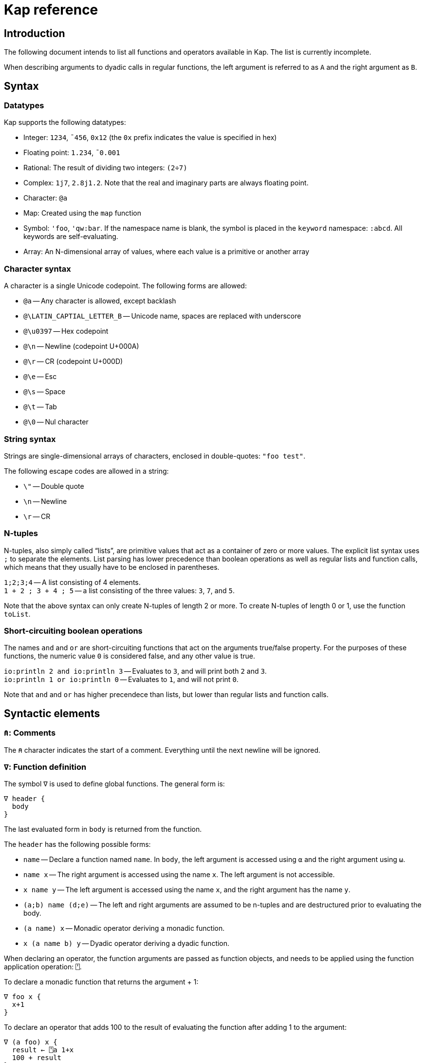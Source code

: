 = Kap reference
:experimental:

:toc:

== Introduction

The following document intends to list all functions and operators available in Kap.
The list is currently incomplete.

When describing arguments to dyadic calls in regular functions, the left argument is referred to as `A` and the right argument as `B`.

== Syntax

=== Datatypes

Kap supports the following datatypes:

- Integer: `1234`, `¯456`, `0x12` (the `0x` prefix indicates the value is specified in hex)
- Floating point: `1.234`, `¯0.001`
- Rational: The result of dividing two integers: `(2÷7)`
- Complex: `1j7`, `2.8j1.2`.
Note that the real and imaginary parts are always floating point.
- Character: `@a`
- Map: Created using the `map` function
- Symbol: `'foo`, `'qw:bar`.
If the namespace name is blank, the symbol is placed in the `keyword` namespace: `:abcd`.
All keywords are self-evaluating.
- Array: An N-dimensional array of values, where each value is a primitive or another array

=== Character syntax

A character is a single Unicode codepoint.
The following forms are allowed:

- `@a` -- Any character is allowed, except backlash
- `@\LATIN_CAPTIAL_LETTER_B` -- Unicode name, spaces are replaced with underscore
- `@\u0397` -- Hex codepoint
- `@\n` -- Newline (codepoint U+000A)
- `@\r` -- CR (codepoint U+000D)
- `@\e` -- Esc
- `@\s` -- Space
- `@\t` -- Tab
- `@\0` -- Nul character

=== String syntax

Strings are single-dimensional arrays of characters, enclosed in double-quotes: `"foo test"`.

The following escape codes are allowed in a string:

- `\"` -- Double quote
- `\n` -- Newline
- `\r` -- CR

=== N-tuples

N-tuples, also simply called "`lists`", are primitive values that act as a container of zero or more values.
The explicit list syntax uses `;` to separate the elements.
List parsing has lower precedence than boolean operations as well as regular lists and function calls, which means that they usually have to be enclosed in parentheses.

`1;2;3;4` -- A list consisting of 4 elements. +
`1 + 2 ; 3 + 4 ; 5` -- a list consisting of the three values: `3`, `7`, and `5`.

Note that the above syntax can only create N-tuples of length 2 or more.
To create N-tuples of length 0 or 1, use the function `toList`.

=== Short-circuiting boolean operations

The names `and` and `or` are short-circuiting functions that act on the arguments true/false property.
For the purposes of these functions, the numeric value `0` is considered false, and any other value is true.

`io:println 2 and io:println 3` -- Evaluates to `3`, and will print both `2` and `3`. +
`io:println 1 or io:println 0` -- Evaluates to `1`, and will not print `0`.

Note that `and` and `or` has higher precendece than lists, but lower than regular lists and function calls.

== Syntactic elements

=== `⍝`: Comments

The `⍝` character indicates the start of a comment.
Everything until the next newline will be ignored.

=== `∇`: Function definition

The symbol `∇` is used to define global functions.
The general form is:

----
∇ header {
  body
}
----

The last evaluated form in `body` is returned from the function.

The `header` has the following possible forms:

- `name` -- Declare a function named `name`.
In `body`, the left argument is accessed using `⍺` and the right argument using `⍵`.
- `name x` -- The right argument is accessed using the name `x`.
The left argument is not accessible.
- `x name y` -- The left argument is accessed using the name `x`, and the right argument has the name `y`.
- `(a;b) name (d;e)` -- The left and right arguments are assumed to be n-tuples and are destructured prior to evaluating the body.
- `(a name) x` -- Monadic operator deriving a monadic function.
- `x (a name b) y` -- Dyadic operator deriving a dyadic function.

When declaring an operator, the function arguments are passed as function objects, and needs to be applied using the function application operation: `⍞`.

To declare a monadic function that returns the argument + 1:

----
∇ foo x {
  x+1
}
----

To declare an operator that adds 100 to the result of evaluating the function after adding 1 to the argument:

----
∇ (a foo) x {
  result ← ⍞a 1+x
  100 + result
}
----

=== `⇐`: Local function declaration

The symbol `⇐` is used to declare lexically scoped local functions.
It has the following general form:

----
foo ⇐ fn
----

Where `fn` can be any function as it appears in an expression.
This includes:

- Plain functions: `+`
- Function compositions: `+-`
- Dfns: `{ body }`
- Function reference applications: `⍞name`

The declared function has the normal lexical scope, which is the same as any variable declared in the same scope.
Local functions also has access to any variables visible within its scope.

=== `λ`: Create function reference

The `λ` symbol is used to create a function reference from a function.
The syntax is: `λ fn` where `fn` is any function as it appears in an expression.

The return value is a primitive value which behaves just like any primitive.
It can be passed to other functions, and be members of arrays.

When creating a function reference, the function captures any lexical bindings references from within the function.
These bindings remain valid even after the scope is exited.

To call a function from a function reference, use the apply symbol: `⍞`.
Please see the documentation for this symbol for more information.

=== `⍞`: Apply function from function reference

The `⍞` is used to call a function given its function reference.
It can take any of the following forms:

- `⍞ variable` -- Calls the function reference stored in variable `variable`.
- `⍞(expression)` -- `expresion` is evaluated to return a function reference which is subsequently called.

== Scalar functions

All scalar functions are evaluated in the same way.
For monadic invocations, the return value has the same shape as the argument, with the function being recursively applied to any non-primitive element in the input array.

For dyadic invocations, both arguments must have the same dimensions, or at least one of the arguments must be a scalar.
If the arguments have matching dimensions, the operation is applied pairwise.
If one of the arguments is a scalar, that scalar is applied together with each element in the other argument.

When performing scalar operation between different numeric types, the standard conversion rules apply, unless documented to do something different.
The rules are iterated from top to bottom, stopping after the first match:

- Any argument is complex - Complex
- Any argument is floating point - Floating point
- Any argument is rational - Rational
- Both arguments are integer - integer
- Both arguments are character - Character
- Raise an error

=== `+`: Add/Conjugate

==== Monadic: Conjugate

When called monadically, `+` performs the complex conjugate operation.
This operation reverses the sign of the imaginary part.
For real numbers, the operation simply returns the argument.

`+2` => `2`

==== Dyadic: Add

When called dyadically, this function adds the two arguments.
If one of the arguments is a character, the other argument must be a real number which is truncated to an integer and added to the Unicode value of the character, returning a new character.

`1+4` => `5` +
`0.0+5` => `5.0` +
`1j2 + 6j7` => `7.0J9.0` +
`@f + 1` => `@g`

=== `-`: Subtract/negate

==== Monadic: Negate

Negate the argument.

`-2` => `¯2` +
`-(¯2)` => `2` +
`-4j9` => `-4.0J-9.0`

==== Dyadic: Subtract

Subtract `B` from `A`.

`8-1` => `7`

Subtracting a character from another character will return the difference between taking the Unicode codepoint into consideration.
The most useful use of this is to subtract the nul symbol, `@\0`, from a character to obtain the Unicode codepoint as an integer: `@a - @\0` returns 97.

=== `×`: Multiply/angle

==== Monadic: Angle

For real values, return the values 1, 0 or -1 if the argument is positive, zero or negative respectively.
For complex arguments, return the angle of the point in complex space relative to the point at 0, or 0 if the value is at 0.

`×2` => `1`

==== Dyadic: Multiply

Multiply `A` with `B`.

=== `÷`: Divide/reciprocal

==== Monadic: Reciprocal

Return the reciprocal of the argument.

==== Dyadic: Divide

Divide `A` with `B`.

=== `|`: Mod/magnitude

==== Monadic: Magnitude

Returns the magnitude of the argument.
For real numbers, this is simply the absolute value.
For complex numbers, it's the length of the vector from the origin to the value.

`|3` => `3` +
`|¯4` => `4`

==== Dyadic: Modulo

Returns the value of `B` mod `A`.
Note that the order of the arguments is reversed compared to the similar function in most programming languages.

*TODO:* Describe the behaviour of complex mod

`2|5` => `1`

=== `⋆`: Power

==== Monadic: Power

Return e to the power of the argument.

==== Dyadic: Power with base

Return `A` to the power of `B`.

=== `⍟`: Log

==== Monadic: Natural logarithm

Return log(A).

==== Dyadic: Log base A

Return the base `A` logarithm of `B`.

=== `=`: Equals

==== Dyadic: Equals

Return 1 if `A` and `B` are equal, otherwise return 0.

Note that this function is a scalar function, meaning that arrays are compared element-wise.
To compare arrays for equality, use `≡`.

`10=10` => `1` +
`10=11` => `0` +
`1 2 3 = 1 3 4` => `1 0 0`

=== `≠`: Not equals

==== Dyadic: Not equals

Return 1 if `A` and `B` are not equal, otherwise return 0.

Note that this function is a scalar function, meaning that arrays are compared element-wise.
To compare arrays , use `≢`.

`10≠11` => `1` +
`3 3 4 4 ≠ 4 4 4 3` => `0 0 1 0`

=== `<`: Less than/increase rank

==== Monadic: Increase rank

When called monadically, this function performs the non-scalar operation "increase rank".
This function resizes the argument to a new array with a new dimension of size 1 added as an initial dimension.

The functionality is equivalent to `(1,⍴A) ⍴ A`

==== Dyadic: Less than

Return 1 if `A` is less than `B`.

Note that this function is a scalar function, meaning that arrays are compared element-wise.
To compare arrays, use `cmp`.

=== `>`: Greater than/decrease rank

==== Monadic: Increase rank

When called monadically, this function performs the non-scalar operation "decrease rank".
This function removes the major axis from the argument, and resizes the next axis to be the size of the first two axes multiplied together.

In other words, this function performs the following operation: `((×/2↑⍴A),2↓⍴A) ⍴ A` for arrays of 2 or more dimensions.
When called on arrays of 1 or 0 dimensions, this function returns its argument.

==== Dyadic: Greater than

Return 1 if `A` is less than `B`.

Note that this function is a scalar function, meaning that arrays are compared element-wise.
To compare arrays, use `cmp`.

=== `≤`: Less than or equal

==== Dyadic: Less than or equal

Return 1 if `A` is less than or equal to `B`.

Note that this function is a scalar function, meaning that arrays are compared element-wise.
To compare arrays, use `cmp`.

=== `≥`: Greater than or equal

==== Dyadic: Greater than or equal

Return 1 if `A` is greater than or equal to `B`.

Note that this function is a scalar function, meaning that arrays are compared element-wise.
To compare arrays, use `cmp`.

=== `∧`: Logical and

==== Dyadic: Logical and

Returns 1 if `A` and `B` are 1. If the arguments are not 0 or 1, raise an error.

`0∧1` => `0` +
`1∧0 1 0 0` => `0 1 0 0` +
`1∧@a` => Error: Invalid type +
`0∧3` => Error: Only 0 and 1 are allowed arguments

*Compatibility note:* APL uses ∧ to represent the least common multiple (LCM) operation.
This function is available in Kap as `math:lcm`.

=== `∨`: Logical or

==== Dyadic: Logical or

Returns 1 if either `A` or `B` are 1. If the arguments are not 0 or 1, raise an error.

`0∨0` => `0` +
`1∨1` => `1`

*Compatibility note:* APL uses ∨ to represent the greatest common divisor (GCD) operation.
This function is available in Kap as `math:gcd`.

=== `⍲`: Logical nand

==== Dyadic: Logical nand

Returns 0 if `A` and `B` are 1, otherwise return 1. This function is equivalent to `~A∧B`.

=== `⍱`: Logical nor

==== Dyadic: Logical nor

Returns 0 if either `A` or `B` are 1, otherwise return 1. This function is equivalent to `~A∨B`.

=== `∼`: Logical not/Without

==== Monadic: Logical not

Returns `1` if the argument is `0`, and vice versa.
If the argument is not 0 or 1, raise an error.

==== Dyadic: Without

This is a non-scalar function.
Returns `B` with all instances in `A` removed.

`1 2 3 4 5 6 ~ 3 6` => `1 2 4 5`

=== `√`: Square root

==== Monadic: Square root

Computes the square root of the argument.

==== Dyadic: Root of base

Computes the `A` root of `B`.

=== `⌊`: Min/Floor

==== Monadic: Floor

Returns the largest integer which is less than or equal to the argument.

*Compatibility note:* This function is not defined for complex numbers.
To access the APL-compatible complex floor operation, use `floorc`.

==== Dyadic: Min

Returns the smallest of `A` and `B`.

=== `⌈`: Max/Ceiling

==== Monadic: Ceiling

Returns the smallest integer which is greater than than or equal to the argument.

*Compatibility note:* This function is not defined for complex numbers.
To access the APL-compatible complex ceiling operation, use `ceilc`.

==== Dyadic: Max

Returns the largest of `A` and `B`.

=== `!`: Binomial/Gamma

==== Monadic: Gamma

Computes the result of the gamma function on `A`.

==== Dyadic: Binomial

Computes the result of the binomial function on `A` and `B`.

=== `floorc`: Complex floor

==== Monadic: Complex floor

Computes the complex floor of the argument.

=== `ceilc`: Complex ceiling

==== Monadic: Complex ceiling

Computes the complex ceiling of the argument.

== Specialised functions

=== `toList`: Create list

Create an N-tuple.
The function returns an N-tuple containing the elements of the input array.

=== `fromList`: Convert a list to an array

Given an N-tuple, return a 1-dimensional array with its content.

== Object comparison functions

=== `≡`: Compare equal/depth

==== Monadic: Depth

Returns the depth of the argument.
The depth is defined as being the largest number of recursively enclosed arrays.

`≡(1 2 3) (4 5 6) (7 8 (9 10))` => `3` +
`≡2` => `0`

==== Dyadic: Compare equals

Returns `1` if `A` and `B` are equal.
For arrays, this means that both arrays have the same shape, and each element in `A` also compares equal to the same element in `B`.

=== `≢`: Compare not equals/size of major axis

==== Monadic: Size of major axis

Return the size of the first dimension.
This is equivalent to `↑⍴A`.

`≢ 3` => 0 +
`≢ 1 2 3` => 3 +
`≢ 3 5 ⍴ ⍳15` => 3 +

==== Dyadic: Compare not equals

Returns `1` if `A` and `B` are not equal.

=== `cmp`: Compare

==== Dyadic: Compare

Compare `A` and `B`.
Returns `-1` if `A` is less than `B`, `0` if they are equal or `1` if `A` is greater than `B`.

== Structural functions

Structural functions are generally defined to be any function that does not obey the general roles of scalar functions.
Their return values may have a very different structure than its argument.

=== `⊢`: Identity/Right

==== Monadic: Identity

Returns the argument itself.

`⊢123` => `123`

==== Dyadic: Right

Returns the right argument

`1⊢2` => `2`

=== `⊣`: Identity/Left

==== Monadic: Identity

Returns the argument itself.

`⊢123` => `123`

==== Dyadic: Left

Returns the left argument

`1⊢2` => `1`

=== `⌷`: Index lookup

TODO

=== `⊂`: Enclose/Paritioned enclose

TODO

=== `⊃`: Disclose/Pick

==== Monadic: Disclose/Mix

If the argument is enclosed (i.e. an array of rank 0), the `⊃` function returns the array element:

----
    x ← ⊂"abc"
    ⊃ x
"abc"
----

If `⊃` is called on an array, it performs the standard APL mix operation.
If the lengths of the subarrays don't match, the resulting array will have the size of the largest subarray, with the shorter ones filled in with the default element of the array (normally 0).

----
    ⊃ (1 2 3) (6 7 8 9 10)
┌→─────────┐
↓1 2 3 0  0│
│6 7 8 9 10│
└──────────┘
----

==== Dyadic: Pick

Pick an element from `B` based on the specification in `A`.
The left argument can be seen as a chain of coordinates to find an element in a (possibly nested) array.
In its simplest form, it can be used to pick out a single element from a single-dimensional array:

----
    2 ⊃ 10 11 12
12
----

If more than one value is given, it is used to recursively find nested array elements:

----
    1 2 ⊃ (1 2 3) (4 5 6)
6
----

If the array being searched has more dimensions, one provides the full coordinates instead of just single elements:

----
    (1 0) 1 ⊃ 2 2 ⍴ (1 2 3) (4 5 6) (7 8 9) (10 11 12)
8
----

=== `,`: Concatenate/Ravel

TODO

=== `⍪`: Concatenate first axis/Table

TODO

=== `↑`: Take/Take first

==== Monadic: Take first

Returns the first element in the argument.
If the argument is a scalar value, reurn the argument itself.

----
    ↑ 10 11 12
10
----

==== Dyadic: Take

Take some number of values from each axis. `A` is an array of integers whose length is less than or equal to the rank of `B`.
For each axis, the corresponding value in `A` represents the number of values to take from the start of that axis, if the value is negative, the absolute of the value is computed and that number of values is taken from the end of the axis.

If the length of `A` is less than the rank of `B`, all values are taken from the remaining axes.

----
    2 3 4 ↑ 5 5 5 ⍴ ⍳125
┌┌→──────────┐
│↓ 0  1  2  3│
││ 5  6  7  8│
││10 11 12 13│
│├→──────────┤
│↓25 26 27 28│
││30 31 32 33│
││35 36 37 38│
└└───────────┘
----

=== `↓`: Drop/Drop first

==== Monadic: Drop first

This function is only defined for 1-dimensional arrays.
Removes first element from the array.

----
    ↓ 10 11 12
11 12
----

==== Dyadic: Drop

Drop some number of values from each axis. `A` is an array of integers wholse length is less than or equal to the rank of `B`.
For each axis, the corresponding value in `A` represents the number of elements to drop from the beginning of the axis, or, if the value is negative, the absolute of the value represents the number of elements to drop from the end of the axis.

If the length of `A` is less than the rank of `B`, the remaining values are set to 0.

=== `?`: Random

TODO

=== `⌽`: Rotate horizontally/Reverse horizontally

TODO

=== `⊖`: Rotate vertically/Reverse vertically

TODO

=== `⍉`: Transpose/Transpose by axis

TODO

=== `∊`: Member

==== Dyadic: Member

Returns an array of the same shape as `A`.
For each value in `A`, the corresponding value in the returned array is set to `1` if the value is found in `B`, otherwise, set it to `0`.

=== `⍷`: Find

TODO

=== `⍋`: Grade up

TODO

=== `⍒`: Grade down

TODO

=== `⫽`: Select

=== `⍕`: Format

==== Monadic: Format

Returns a string representation of the argument.

=== `⍎`: Parse number

==== Monadic: Parse number

Given a string, attempt to parse it as a number.
Raises an error if the parsing failed.

=== `%`: Case

==== Dyadic: Case

This function accepts an array of indices and a list of arrays, each with the same shape as the index array, and for each cell in the index, pick a corresponding value in one of the subarrays.
Example:

----
    0 1 1 2 % "abcd" "1234" "defg"
"a23g"
----

The first cell in the left argument is 0, so it picks the first element of the first array in the right argument.
The second cell is 1, so the second value is picked from the second array, and so on.

=== `⊆`: Partitioned enclose

TODO

=== `⊇`: Select

TODO

=== `∩`: Intersection

TODO

=== `∪`: Union

TODO

=== `⊤`: Decode

TODO

=== `⊥`: Encode

TODO

=== `⌹`: Matrix division

==== Monadic: Matrix inverse

Return the inverse of a matrix

==== Dyadic: Matrix division

Divide the matrix `A` with `B`.

== Operators

=== `¨`: For each

The given function is applied to the arguments and returns an array of the same shape as the input.

Assuming `FN` is a function:

`F¨ 1 2 3` is equivalent to `(F 1) (F 2) (F 3)`

`10 20 30 F¨ 1 2 3` is equivalent to: `(10 F 1) (20 F 2) (30 F 3)`.

*Lazy behaviour:* The result of `¨` is a lazy array.
The function will only be called when the underlying value is retrieved.
Note that the result is not cached, so if a result is retrieved more than once, the function will be called once for each time the value is read.
If multiple reads are expected it is recommended to collapse the array prior to reading it.

=== `/`: Reduce

==== Monadic: Reduce

Format: `F[axis]/ x` where `F` is a function, `x` is an array and `axis` is an optional <<Axis specifier,axis specifier>>.
The axis specifier defaults to the last axis if not specified.

If `x` is a one-dimensional array, the `/` operator acts as a simply left-reduction.
In other words, the following expression:

----
+/ 1 2 3 4
----

Results in the following computation (where the variables `tN` are temporary and not visible externally:

----
t0 ← 1+2
t1 ← t0+3
t1+4
----

When the argument has a higher dimension, the result array is reduced to the same shape, but with the selected axis removed.
For example, given a 3-dimensional array of shape `2 3 4`, the resulting array after reducing along axis 2 will be `2 3`.

When reducing a higher dimension array, the reduction always takes place along the selected axis, with actual operations performed as per the description above.

*Lazy behaviour:* The result of a reduction is a lazy array.
The computation will only happen when the result is requested.

==== Dyadic: Windowed reduce

TODO: Explain windowed reduce

=== `⌿`: Reduce leading axis/Windowed reduce leading axis

==== Monadic: Reduce leading axis

This function behaves the same as `/` with the only difference being that the axis specifier will default to 0 rather than the last axis.

==== Dyadic: Windowed reduce leading axis

This function behaves the same as `/` with the only difference being that the axis specifier will default to 0 rather than the last axis.

=== `⌻`: Outer product

Format: `x F⌻ y` where `F` is a dyadic function.

This operator derives a dyadic function that returns an array consisting of all combinations of the elements of the last axis of `x` with the elements of the leading axis of `y`.

For one-dimenaional arrays, this corresponds to a table mapping each element of `x` to each element of `y`:

----
    1 2 3 ,⌻ 1000 2000 3000
┌→─────────────────────────┐
↓┌→─────┐ ┌→─────┐ ┌→─────┐│
││1 1000│ │1 2000│ │1 3000││
│└──────┘ └──────┘ └──────┘│
│┌→─────┐ ┌→─────┐ ┌→─────┐│
││2 1000│ │2 2000│ │2 3000││
│└──────┘ └──────┘ └──────┘│
│┌→─────┐ ┌→─────┐ ┌→─────┐│
││3 1000│ │3 2000│ │3 3000││
│└──────┘ └──────┘ └──────┘│
└──────────────────────────┘
----

=== `.`: Inner product

TODO

=== `⍨`: Commute/duplicate

==== Monadic: Duplicate

Format: `F⍨ x`

Derives a monadic function that calls `F` dyadically with `x` as arguments.

`+⍨ 10` => `20`

==== Dyadic: Commute

Format `x F⍨ y`

Derives a function which calls the underlying function with he arguments reversed.

`10-⍨1` => `-9`

=== `⍣`: Power operator

TODO

=== `\`: Scan

TODO

=== `⍀`: Scan first axis

TODO

=== `⍤`: Rank operator

TODO

=== `∵`: Derive bitwise

Derives a version of the underlying function which performs its operation on the individual bits of an integer.
The following bitwise operations are implemented:

- `+`: xor
- `-`: xor
- `×`: and
- `∧`: and
- `∨`: or
- `⍲`: nand
- `⍱`: nor
- `~`: not
- `⌽`: logical shift

=== `∥`: Parallel

TODO

=== `˝`: Inverse

Derives the functional inverse of the argument function.
Generally, the inverse of a function is a function that satisfies the following: `F F˝ x` = `x`.
For dyadic invocations, the equivalence is: `x F x F˝ y` = `y`.

In plain language, the call `F˝ x` can be seen as answering the question: "`what value z can I pass to `F` such that `F z` returns `x`?`" Likewise, the dyadic call `x F˝ y` can be seen as answering the question: "`what value `z` can I pass to `x F z` that will return `y`?`"

The equivalence rule explained above is not strictly adhered to, but rather the implementations of the inverse functions are driven by practicality.
If a specific inverse makes more practical sense, then that is implemented even if the implementation isn't a strict inverse.

`10-˝3` => `7`

== Compositional operators

=== `∘`: Compose

- `x A∘B y` is evaluated as `x A (B y)`
- `A∘B y` is evaluated as `x A (B y)`

=== `⍛`: Inverse compose

- `x A⍛B y` is evaluated as `(A x) B y`
- `A⍛B y` is evaluated as `(A y) B y`

=== `⍥`: Over

The over operator derives a function which, when called dyadically, calls the right function on both arguments individually and then calls the left function on the results.
In other words, this operator can be thought of processing the arguments using A before acting on it using B.

- `x A⍥B y` is evaluated as `(B x) A (B y)`
- `A⍥B y` is evaluated as `A B y`

=== `⍢`: Structural under

The structural under operator takes two functions: When called as `A⍢B x`, the function `B` is first called on `x`, and the return value is passed to `B`.
The effect of `A` is then reversed.

For inversible scalar functions `B`, the reverse is simply a call to the inverse of `B`.
However, some other functions can be used that are not normally inversible.
An example:

----
    (10+)⍢(2↑) 3 3 ⍴ ⍳4
┌→───────┐
↓10 11 12│
│13 10 11│
│ 2  3  0│
└────────┘
----

The above operation represents the addition of 10 after taking the first two rows of the array.
After the addition, the original removed rows are put back.

=== `«` and `»`: Fork

The fork is specified using `«` and `»`.
It has the following form:

- `x A«B»C y` is evaluated as `(x A y) B (x C y)`
- `A«B»C y` is evaluated as `(A y) B (C y)`

=== Function chains

A sequence of two functions next to each other are executed in the same manner as a train in APL:

- `x (AB) y` is evaluated as `A x B y`

- `(AB) y` is evaluated as `A B y`

Since KAP does not implement APL-style forks, this expands to any number of functions in a train.
In other words:

- `x (ABCD) y` is evaluated as `A B C x D y`

=== Left-bound functions

A left-bound function derives a monadic function from a dyadic function by assigning a constant to the left argument.
For example, `2+` is a derived function that adds `2` to its argument.
This functionality is particularly useful in trains.
The following is a function that divides the argument by 2 and then adds 1: `1+2÷⍨`.
Example:

----
    A ⇐ 1+2÷⍨
    A 10
6
----

== Math functions (namespace `math`)

=== `math:sin`: Sine

==== Monadic: Sine

Compute the sine of the argument

=== `math:cos`: Cosine

==== Monadic: Cosine

Compute the sine of the argument

=== `math:tan`: Tangent

==== Monadic: Tangent

Compute the tangent of the argument.

=== `math:asin`: Arcsin

==== Monadic: Arcsin

Compute the arcsin of the argument

=== `math:acos`: Arccos

==== Monadic: Arccos

Compute the arccos of the argument

=== `math:atan`: Arctan

==== Monadic: Arctan

Compute the arctan of the argument.

=== `math:gcd`: GCD

==== Dyadic: GCD

Compute the greatest common divisor of `A` and `B`.

=== `math:lcm`: LCM

==== Dyadic: LCM

Compute the least common multiple of `A` and `B`.

=== `math:numerator`: Numerator

==== Monadic: Numerator

Returns the numerator of a rational number.
Raises an error if the argument is a floating point or complex.

=== `math:denominator`: Denominator

==== Monadic: Denominator

Returns the denominator of a rational number.
Raises an error if the argument is a floating point or complex.

== Map functions

The functions in this section are used to create, access and update map objects.
Maps are immutable, and any function that modifies the content returns a new objects with the changes applied while the original object remains unchanged.

=== `map`: Create a map

This function is called monadically with the initial content as argument.
The argument can either be a single-dimensional array with an even number of elements, or a two-dimension array with 2 columns.
In both cases, the key/value pairs are specified in an row-major interleaved form.

`map :foo 1 :bar 5` -- create a map with two elements

`map 4 2 ⍴ "key0" (1 2 3 4) "key1" "Some value" "key2" (2 2 ⍴ 1 2 3 4) "key3" "Abc"` -- create a map with 4 elements

=== `mapGet`: Read a value from a map

This function is called dyadically with `A` being the map and `B` being the key.
The corresponding value is returned, or `⍬` if the key was not found in the map.

=== `mapPut`: Update a map

This function is used to update a map.
It's called dyadically with `A` being the map, and `B` being a key/value definition as described in the documentation for `map`.
This function returns the updated map.

=== `mapRemove`: Remove elements from a map

This function removes keys from a map. `A` is the map to update, and `B` is an array consisting of a list of keys to remove.
This function returns the updated map.

=== `mapToArray`: Convert a map to an array

This function is called monadically with a map as argument.
It returns a two dimensional array with two columns, where the first column is the keys and the second column the values.

----
    m ← map "foo" 10 "bar" 20 "abcde" (1 2 3)
    mapToArray m
┌→──────────────┐
↓  "bar"      20│
│  "foo"      10│
│"abcde" ┌→────┐│
│        │1 2 3││
│        └─────┘│
└───────────────┘
----

=== `mapSize`: Return the size of a map

This function si called monadically with a map as it argument.
It returns the number of elements in the map.

----
    m ← map :a 11 :b 94 :c 4050 :d 91756
    mapSize m
4
----

== Flow control

=== `→`: Return

==== Monadic: Return

Return from the innermost function.
The argument is the value that will be returned.

==== Dyadic: Conditional return

If `A` is true, return `B` from the innermost function.

=== `if`: Conditional evaluation

Format: `if (expression) { thenStatement }`

Evaluate `expression`.
If true, evaluate `thenStatement` and return the result of its last form.
Otherwise, return `⍬`.

Format: `if (expression) { thenStatement } else { elseStatement }`

Evaluate `expression`.
If true, evaluate `thenStatement` and return the result of its last form.
Otherwise, evaluate `elseStatement` and return the result of its last form.

=== `when`: Multiple clause if

The `when` statement is used as an alternative to series of `if` and `else`.
The following sets `a` to be the value of some variable, or returns a message if all conditions failed.

----
a ← when {
  (b=1) { c }
  (b=2) { d }
  (b=3) { e }
  (1)   { "All comparisons were false" }
}
----

=== `while`: While loop

Format: `while (expression) { body }`

The `while` statement evaluates the body as long as `expression` is true.

----
i ← 0
while (i < 5) {
  io:println "Number: ",⍕i
  i ← i+1
}
----

=== `throw`: Throw exception

Exceptions are thrown using `throw`.
Exception have a type, represented by a symbol and some associated data.
The following example throws an exception of type `:foo` with data `"test"`:

----
:foo throw "test"
----

When called monadically, `throw` will throw an execption of type `:error`.

=== `catch`: Catch exceptions

The `catch` operator is used to perform some processing when an exception is thrown.
It has the following form: `F catch x`.

`x` must be either a one-dimensional array with an even number of elements, or a two-dimensional array with 2 columns.
The content must be pairs of values, where each pair is a tag, followed by a function reference.

The derived function first calls `F` with `⍬` as argument.
If the invocation of `F` does not throw an exception, its return value is returned.
If an exception was thrown, the tag is looked up in `x`, and if found, the corresponding function is called, with the left argument being the data that was passed to the `throw` call, and the right argument being the tag.
The return value from the handler is then returned.

== Regex

=== `regex:match`: Match string against regex

=== `regex:find`: Find matches in a string

=== `regex:finderror`: Find matches in string or raise error

=== `regex:create`: Compile regex

=== `regex:split`: Split by regex

=== `regex:replace`: Replace by regex

== JSON functions

=== `json:read`: Parse JSON from file

=== `json:readString`: Parse JSON from string

=== `json:writeString`: Write Kap objects as JSON

== Unicode functions

=== `unicode:toCodepoints`: Convert characters to codepoints

=== `unicode:fromCodepoints`: Convert codepoints to characters

=== `unicode:toGraphemes`: Split a string into graphemes

=== `unicode:toLower`: Convert a string to lower case

=== `unicode:toUpper`: Convert a string to upper case

=== `unicode:toNames`: Return Unicode names

== I/O functions

=== `io:read`: Read file

Format: `io:read name`

Read the content of the file `name` and return the lines in the file as an array of strings.

=== `io:print`: Print a value

Format: `io:print value`

Prints `value` to standard output.

=== `io:httpRequest`: HTTP GET

Performs an HTTP GET request and returns the result.

=== `io:httpPost`: HTTP POST

Performs an HTTP POST and returns the result.

=== `io:readdir`: Read contents of a directory

Format: `io:readdir path`, `format io:readdir path`

When called monadically, this function assumes the left argument is an empty array.

This function loads the contents of the directory at `path`, and returns a 2-dimensional array of results.
The first column is always the name of the directory entry, with the remaining columns decided by the `format` argument.

The `format` is a list of specifiers indicating what information should be included.
Currently the following formats are supported:

- `:size` -- the size of the file, or 0 if the entry is a directory
- `:type` -- the type of the entry, possible results are: `:file`, `:directory` or `:undefined`

== SQL

=== `sql:connect`: Connect to database

=== `sql:query`: Query database

=== `sql:update`: Perform update query

=== `sql:prepare`: Prepare statement

=== `sql:queryPrepared`: Perform query using prepared statement

=== `sql:updatePrepared`: Perform update query using prepared statement

== Graphics functions

=== `gui:create`: Create graphics window

=== `gui:draw`: Draw array

== Charting functions

=== `chart:bar`: Display bar chart

=== `chart:line`: Display line chart

== Definitions

=== Axis specifier

An axis specifier is integer value that specifies which axis of a multi-dimensional array to act on.
Axes are numbered from 0 to the dimensionality of the array - 1. For example, in a 2-dimensional array, axis 0 refers to the rows, while axis 1 refers to the columns.
